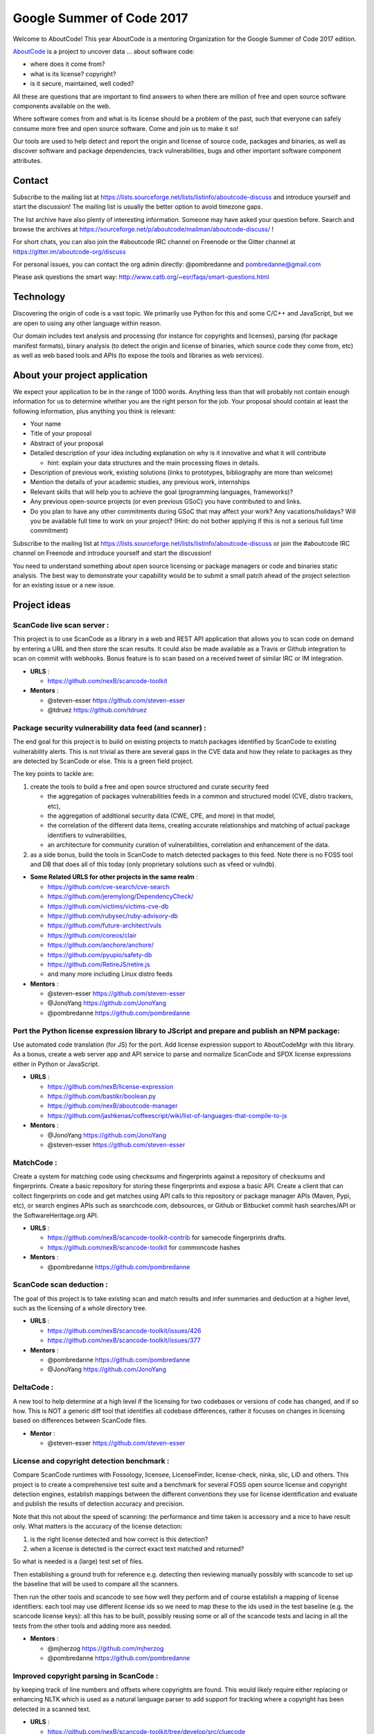 Google Summer of Code 2017
==========================


.. image:: https://cdn.rawgit.com/wiki/nexB/aboutcode/aboutcode_logo.svg
   :target: http://www.aboutcode.org/
   :alt: AboutCode Logo


Welcome to AboutCode!
This year AboutCode is a mentoring Organization for the Google Summer of Code 2017 edition.

`AboutCode <http://AboutCode.org>`_ is a project to uncover data ... about software code:


* where does it come from?
* what is its license? copyright?
* is it secure, maintained, well coded?

All these are questions that are important to find answers to when there are million of free and
open source software components available on the web.

Where software comes from and what is its license should be a problem of the past, such that
everyone can safely consume more free and open source software. Come and join us to make it so!

Our tools are used to help detect and report the origin and license of source code, packages and
binaries, as well as discover software and package dependencies, track vulnerabilities, bugs and
other important software component attributes.

Contact
-------

Subscribe to the mailing list at https://lists.sourceforge.net/lists/listinfo/aboutcode-discuss
and introduce yourself and start the discussion! The mailing list is usually the better option
to avoid timezone gaps.

The list archive have also plenty of interesting information. Someone may have asked your question
before. Search and browse the archives at
https://sourceforge.net/p/aboutcode/mailman/aboutcode-discuss/ !

For short chats, you can also join the #aboutcode IRC channel on Freenode or the Gitter channel at
https://gitter.im/aboutcode-org/discuss

For personal issues, you can contact the org admin directly: @pombredanne and pombredanne@gmail.com

Please ask questions the smart way: http://www.catb.org/~esr/faqs/smart-questions.html

Technology
----------

Discovering the origin of code is a vast topic. We primarily use Python for this and some C/C++ and
JavaScript, but we are open to using any other language within reason.

Our domain includes text analysis and processing (for instance for copyrights and licenses),
parsing (for package manifest formats), binary analysis (to detect the origin and license of
binaries, which source code they come from, etc) as well as web based tools and APIs (to expose the
tools and libraries as web services).

About your project application
------------------------------

We expect your application to be in the range of 1000 words. Anything less than that will probably
not contain enough information for us to determine whether you are the right person for the job.
Your proposal should contain at least the following information, plus anything you think is
relevant:


* Your name
* Title of your proposal
* Abstract of your proposal
* Detailed description of your idea including explanation on why is it innovative and what it will
  contribute

  * hint: explain your data structures and the main processing flows in details.

* Description of previous work, existing solutions (links to prototypes, bibliography are more
  than welcome)
* Mention the details of your academic studies, any previous work, internships
* Relevant skills that will help you to achieve the goal (programming languages, frameworks)?
* Any previous open-source projects (or even previous GSoC) you have contributed to and links.
* Do you plan to have any other commitments during GSoC that may affect your work? Any
  vacations/holidays? Will you be available full time to work on your project? (Hint: do not bother
  applying if this is not a serious full time commitment)

Subscribe to the mailing list at https://lists.sourceforge.net/lists/listinfo/aboutcode-discuss or
join the #aboutcode IRC channel on Freenode and introduce yourself and start the discussion!

You need to understand something about open source licensing or package managers or code and
binaries static analysis. The best way to demonstrate your capability would be to submit a small
patch ahead of the project selection for an existing issue or a new issue.

Project ideas
-------------

**ScanCode live scan server**  :
^^^^^^^^^^^^^^^^^^^^^^^^^^^^^^^^^^

This project is to use ScanCode as a library in a web and REST API application that allows you to
scan code on demand by entering a URL and then store the scan results. It could also be made
available as a Travis or Github integration to scan on commit with webhooks. Bonus feature is to
scan based on a received tweet of similar IRC or IM integration.


- **URLS**  :

  * https://github.com/nexB/scancode-toolkit

- **Mentors**  :

  * @steven-esser https://github.com/steven-esser
  * @tdruez https://github.com/tdruez

**Package security vulnerability data feed (and scanner)**  :
^^^^^^^^^^^^^^^^^^^^^^^^^^^^^^^^^^^^^^^^^^^^^^^^^^^^^^^^^^^^^^^

The end goal for this project is to build on existing projects to match packages identified by
ScanCode to existing vulnerability alerts. This is not trivial as there are several gaps in the CVE
data and how they relate to packages as they are detected by ScanCode or else. This is a green
field project.

The key points to tackle are:


#. create the tools to build a free and open source structured and curate security feed


   * the aggregation of packages vulnerabilities feeds in a common and structured model (CVE,
     distro trackers, etc),
   * the aggregation of additional security data (CWE, CPE, and more) in that model,
   * the correlation of the different data items, creating accurate relationships and matching of
     actual package identifiers to vulnerabilities,
   * an architecture for community curation of vulnerabilities, correlation and enhancement of the
     data.

#. as a side bonus, build the tools in ScanCode to match detected packages to this feed.
   Note there is no FOSS tool and DB that does all of this today (only proprietary solutions such
   as vfeed or vulndb).


- **Some Related URLS for other projects in the same realm**  :

  * https://github.com/cve-search/cve-search
  * https://github.com/jeremylong/DependencyCheck/
  * https://github.com/victims/victims-cve-db
  * https://github.com/rubysec/ruby-advisory-db
  * https://github.com/future-architect/vuls
  * https://github.com/coreos/clair
  * https://github.com/anchore/anchore/
  * https://github.com/pyupio/safety-db
  * https://github.com/RetireJS/retire.js
  * and many more including Linux distro feeds

- **Mentors**  :

  * @steven-esser https://github.com/steven-esser
  * @JonoYang https://github.com/JonoYang
  * @pombredanne https://github.com/pombredanne

**Port the Python license expression library to JScript and prepare and publish an NPM package**:
^^^^^^^^^^^^^^^^^^^^^^^^^^^^^^^^^^^^^^^^^^^^^^^^^^^^^^^^^^^^^^^^^^^^^^^^^^^^^^^^^^^^^^^^^^^^^^^^^

Use automated code translation (for JS) for the port.  Add license expression support to
AboutCodeMgr with this library. As a bonus, create a web server app and API service to parse and
normalize ScanCode and SPDX license expressions either in Python or JavaScript.


- **URLS**  :

  * https://github.com/nexB/license-expression
  * https://github.com/bastikr/boolean.py
  * https://github.com/nexB/aboutcode-manager
  * https://github.com/jashkenas/coffeescript/wiki/list-of-languages-that-compile-to-js

- **Mentors**  :

  * @JonoYang https://github.com/JonoYang
  * @steven-esser https://github.com/steven-esser

**MatchCode**  :
^^^^^^^^^^^^^^^^^^

Create a system for matching code using checksums and fingerprints
against a repository of checksums and fingerprints. Create a basic
repository for storing these fingerprints and expose a basic API. Create
a client that can collect fingerprints on code and get matches using API
calls to this repository or package manager APIs (Maven, Pypi, etc), or
search engines APIs such as searchcode.com, debsources, or Github or
Bitbucket commit hash searches/API or the SoftwareHeritage.org API.


- **URLS**  :

  * https://github.com/nexB/scancode-toolkit-contrib for samecode fingerprints drafts.
  * https://github.com/nexB/scancode-toolkit for commoncode hashes

- **Mentors**  :

  * @pombredanne https://github.com/pombredanne

**ScanCode scan deduction**  :
^^^^^^^^^^^^^^^^^^^^^^^^^^^^^^^^

The goal of this project is to take existing scan and match results and infer summaries and
deduction at a higher level, such as the licensing of a whole directory tree.


- **URLS**  :

  * https://github.com/nexB/scancode-toolkit/issues/426
  * https://github.com/nexB/scancode-toolkit/issues/377

- **Mentors**  :

  * @pombredanne https://github.com/pombredanne
  * @JonoYang https://github.com/JonoYang

**DeltaCode**  :
^^^^^^^^^^^^^^^^^^

A new tool to help determine at a high level if the licensing for two codebases or versions of
code has changed, and if so how. This is NOT a generic diff tool that identifies all codebase
differences, rather it focuses on changes in licensing based on differences between ScanCode files.


- **Mentor**  :

  * @steven-esser https://github.com/steven-esser

**License and copyright detection benchmark**  :
^^^^^^^^^^^^^^^^^^^^^^^^^^^^^^^^^^^^^^^^^^^^^^^^^^

Compare ScanCode runtimes with Fossology, licensee, LicenseFinder, license-check, ninka, slic, LiD
and others. This project is to create a comprehensive test suite and a benchmark for several FOSS
open source license and copyright detection engines, establish mappings between the different
conventions they use for license identification and evaluate and publish the results of detection
accuracy and precision.

Note that this not about the speed of scanning: the performance and time taken is accessory and a
nice to have result only.  What matters is the accuracy of the license detection:


#. is the right license detected and how correct is this detection?
#. when a license is detected is the correct exact text matched and returned?

So what is needed is a (large) test set of files.

Then establishing a ground truth for reference e.g. detecting then reviewing manually possibly with
scancode to set up the baseline that will be used to compare all the scanners.

Then run the other tools and scancode to see how well they perform and of course establish a
mapping of license identifiers: each tool may use different license ids so we need to map these
to the ids used in the test baseline (e.g. the scancode license keys): all this has to be built,
possibly reusing some or all of the scancode tests and lacing in all the tests from the other tools
and adding more ass needed.


- **Mentors**  :

  * @mjherzog https://github.com/mjherzog
  * @pombredanne https://github.com/pombredanne

**Improved copyright parsing in ScanCode**  :
^^^^^^^^^^^^^^^^^^^^^^^^^^^^^^^^^^^^^^^^^^^^^^^

by keeping track of line numbers and offsets where copyrights are found. This would likely require
either replacing or enhancing NLTK which is used as a natural language parser to add support for
tracking where a copyright has been detected in a scanned text.


- **URLS**  :

  * https://github.com/nexB/scancode-toolkit/tree/develop/src/cluecode

- **Mentor**  :

  * @JonoYang https://github.com/JonoYang

**Support full JSON and ABCD formats in AttributeCode**
^^^^^^^^^^^^^^^^^^^^^^^^^^^^^^^^^^^^^^^^^^^^^^^^^^^^^^^^^^^


- **URLS**  :

  * https://github.com/nexB/attributecode/issues/277

- **Mentor**  :

  * @chinyeungli https://github.com/chinyeungli

**Transparent archive extraction in ScanCode**  :
^^^^^^^^^^^^^^^^^^^^^^^^^^^^^^^^^^^^^^^^^^^^^^^^^^^

ScanCode archive extraction is currently done with a separate command line invocation. The goal
of this project is to integrate archive extraction transparently into the ScanCode scan loop.


- **URLS**  :

  * https://github.com/nexB/scancode-toolkit/issues/14

- **Mentor**  :

  * @pombredanne https://github.com/pombredanne

**Automated docker and VM images static package analysis**  :
^^^^^^^^^^^^^^^^^^^^^^^^^^^^^^^^^^^^^^^^^^^^^^^^^^^^^^^^^^^^^^^

to determine which packages are installed in Docker layers for RPMs, Debian or Alpine Linux. This
is for the conan Docker image analysis tool.


- **URLS**  :

  * https://github.com/pombredanne/conan

- **Mentor**  :

  * @pombredanne https://github.com/pombredanne

**Plugin architecture for ScanCode**  :
^^^^^^^^^^^^^^^^^^^^^^^^^^^^^^^^^^^^^^^^^

Create ScanCode plugins for outputs to multiple formats (CSV, JSON, SPDX, Debian Copyright)


- **URLS**  :

  * https://github.com/nexB/scancode-toolkit/issues/552
  * https://github.com/nexB/scancode-toolkit/issues/381

- **Mentor**  :

  * @pombredanne https://github.com/pombredanne

**Static analysis of binaries for build tracing in TraceCode**  :
^^^^^^^^^^^^^^^^^^^^^^^^^^^^^^^^^^^^^^^^^^^^^^^^^^^^^^^^^^^^^^^^^^^

TraceCode does system call tracing. The goal of this project is to do the same using symbol, debug
symbol or string matching to accomplish something similar,


- **URLS**  :

  * https://github.com/nexB/tracecode-build for the existing non-static tool
  * https://github.com/nexB/scancode-toolkit-contrib for the work in progress on binaries/symbols
    parsers/extractors

- **Mentor**  :

  * @pombredanne https://github.com/pombredanne

**Better support tracing the lifecycle of file descriptors in TraceCode build**  :
^^^^^^^^^^^^^^^^^^^^^^^^^^^^^^^^^^^^^^^^^^^^^^^^^^^^^^^^^^^^^^^^^^^^^^^^^^^^^^^^^^^^

TraceCode does system call tracing. The goal of this project is to improve the way we track
open/close file descriptors in the trace to reconstruct the life of a file.


- **URLS**  :

  * https://github.com/nexB/tracecode-build

- **Mentor**  :

  * @pombredanne https://github.com/pombredanne

**Create Debian and RPM packages for ScanCode, AttributeCode and TraceCode**.
^^^^^^^^^^^^^^^^^^^^^^^^^^^^^^^^^^^^^^^^^^^^^^^^^^^^^^^^^^^^^^^^^^^^^^^^^^^^^^^^^

Consider also including an AppImage.org package. If you think this may not fill in a full three
months project, consider also adding some extras such as submitting the packages to Debian and
Fedora.


- **URLS**  :

  * https://github.com/nexB/scancode-toolkit/issues/487
  * https://github.com/nexB/scancode-toolkit/issues/469

- **Mentor**  :

  * @pombredanne https://github.com/pombredanne

**AboutCode Manager test suite and Ci**  :
^^^^^^^^^^^^^^^^^^^^^^^^^^^^^^^^^^^^^^^^^^^^

Create an extensive test suite for the Electron app and setup the CI to run unit, integration and
smoke tests on Ci for Windows, Linux and Mac.


- **URLS**  :

  * https://github.com/nexB/aboutcode-manager

- **Mentors**  :

  * @jdaguil https://github.com/jdaguil
  * @pombredanne https://github.com/pombredanne

**DependentCode**  :
^^^^^^^^^^^^^^^^^^^^^^

Create a tool for mostly universal package dependencies resolution.


- **URLS**  :

  * https://github.com/nexB/dependentcode

- **Mentors**  :

  * @pombredanne https://github.com/pombredanne

**FetchCode**  :
^^^^^^^^^^^^^^^^^^

Create a tool for mostly universal package and code download from VCS, web, ftp, etc.


- **Mentors**  :

  * @pombredanne https://github.com/pombredanne
